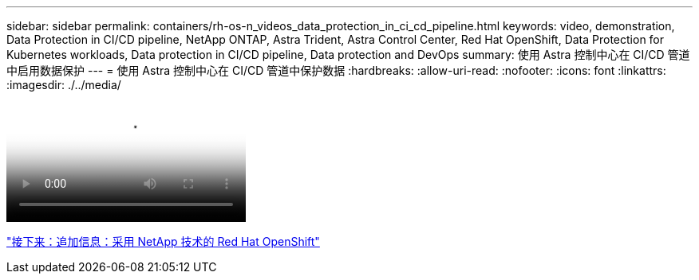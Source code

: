 ---
sidebar: sidebar 
permalink: containers/rh-os-n_videos_data_protection_in_ci_cd_pipeline.html 
keywords: video, demonstration, Data Protection in CI/CD pipeline, NetApp ONTAP, Astra Trident, Astra Control Center, Red Hat OpenShift, Data Protection for Kubernetes workloads, Data protection in CI/CD pipeline, Data protection and DevOps 
summary: 使用 Astra 控制中心在 CI/CD 管道中启用数据保护 
---
= 使用 Astra 控制中心在 CI/CD 管道中保护数据
:hardbreaks:
:allow-uri-read: 
:nofooter: 
:icons: font
:linkattrs: 
:imagesdir: ./../media/


video::rh-os-n_videos_data_protection_in_ci_cd_pipeline.mp4[Data Protection in CI/CD pipeline with Astra Control Center]
link:rh-os-n_additional_information.html["接下来：追加信息：采用 NetApp 技术的 Red Hat OpenShift"]

